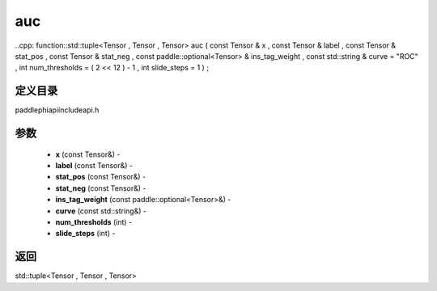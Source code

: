 .. _cn_api_paddle_experimental_auc:

auc
-------------------------------

..cpp: function::std::tuple<Tensor , Tensor , Tensor> auc ( const Tensor & x , const Tensor & label , const Tensor & stat_pos , const Tensor & stat_neg , const paddle::optional<Tensor> & ins_tag_weight , const std::string & curve = "ROC" , int num_thresholds = ( 2 << 12 ) - 1 , int slide_steps = 1 ) ;

定义目录
:::::::::::::::::::::
paddle\phi\api\include\api.h

参数
:::::::::::::::::::::
	- **x** (const Tensor&) - 
	- **label** (const Tensor&) - 
	- **stat_pos** (const Tensor&) - 
	- **stat_neg** (const Tensor&) - 
	- **ins_tag_weight** (const paddle::optional<Tensor>&) - 
	- **curve** (const std::string&) - 
	- **num_thresholds** (int) - 
	- **slide_steps** (int) - 



返回
:::::::::::::::::::::
std::tuple<Tensor , Tensor , Tensor>
